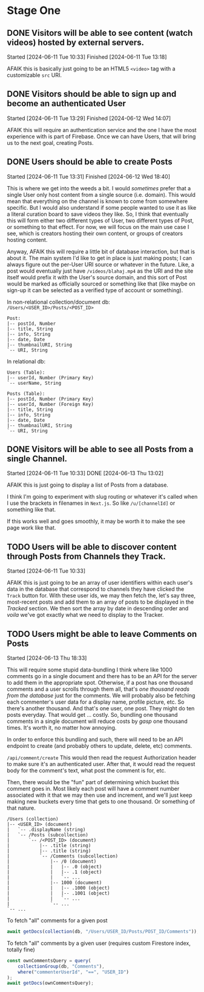 * Stage One

** DONE Visitors will be able to see content (watch videos) hosted by external servers.
Started [2024-06-11 Tue 10:33]
Finished [2024-06-11 Tue 13:18]

AFAIK this is basically just going to be an HTML5 ~<video>~ tag with a customizable ~src~ URI.

** DONE Visitors should be able to sign up and become an authenticated User
Started [2024-06-11 Tue 13:29]
Finished [2024-06-12 Wed 14:07]

AFAIK this will require an authentication service and the one I have the most experience with is part of Firebase. Once we can have Users, that will bring us to the next goal, creating Posts.

** DONE Users should be able to create Posts
Started [2024-06-11 Tue 13:31]
Finished [2024-06-12 Wed 18:40]

This is where we get into the weeds a bit. I would /sometimes/ prefer that a single User only host content from a single source (i.e. domain). This would mean that everything on the channel is known to come from somewhere specific. But I would also understand if some people wanted to use it as like a literal curation board to save videos they like. So, I think that eventually this will form either two different types of User, two different types of Post, or something to that effect. For now, we will focus on the main use case I see, which is creators hosting their own content, or groups of creators hosting content.

Anyway, AFAIK this will require a little bit of database interaction, but that is about it. The main system I'd like to get in place is just making posts; I can always figure out the per-User URI source or whatever in the future. Like, a post would eventually just have =/videos/blahaj.mp4= as the URI and the site itself would prefix it with the User's source domain, and this sort of Post would be marked as officially sourced or something like that (like maybe on sign-up it can be selected as a verified type of account or something).

In non-relational collection/document db: =/Users/<USER_ID>/Posts/<POST_ID>=
#+begin_example
Post:
|-- postId, Number
|-- title, String
|-- info, String
|-- date, Date
|-- thumbnailURI, String
`-- URI, String
#+end_example

In relational db:
#+begin_example
Users (Table):
|-- userId, Number (Primary Key)
`-- userName, String

Posts (Table):
|-- postId, Number (Primary Key)
|-- userId, Number (Foreign Key)
|-- title, String
|-- info, String
|-- date, Date
|-- thumbnailURI, String
`-- URI, String
#+end_example

** DONE Visitors will be able to see all Posts from a single Channel.
Started [2024-06-11 Tue 10:33]
DONE [2024-06-13 Thu 13:02]

AFAIK this is just going to display a list of Posts from a database.

I think I'm going to experiment with slug routing or whatever it's called when I use the brackets in filenames in =Next.js=. So like ~/u/[channelId]~ or something like that.

If this works well and goes smoothly, it may be worth it to make the see page work like that.

** TODO Users will be able to discover content through Posts from Channels they Track.
Started [2024-06-11 Tue 10:33]

AFAIK this is just going to be an array of user identifiers within each user's data in the database that correspond to channels they have clicked the ~Track~ button for. With these user ids, we may then fetch the, let's say three, most-recent posts and add them to an array of posts to be displayed in the /Tracked/ section. We then sort the array by date in descending order and /voila/ we've got exactly what we need to display to the Tracker.

** TODO Users might be able to leave Comments on Posts
Started [2024-06-13 Thu 18:33]

This will require some stupid data-bundling I think where like 1000 comments go in a single document and there has to be an API for the server to add them in the appropriate spot. Otherwise, if a post has one thousand comments and a user scrolls through them all, that's /one thousand reads from the database/ just for the comments. We will probably also be fetching each commenter's user data for a display name, profile picture, etc. So there's another thousand. And that's one user, one post. They might do ten posts everyday. That would get ... costly. So, bundling one thousand comments in a single document will reduce costs by /gasp/ one thousand times. It's worth it, no matter how annoying.

In order to enforce this bundling and such, there will need to be an API endpoint to create (and probably others to update, delete, etc) comments.

=/api/comment/create=
This would then read the request Authorization header to make sure it's an authenticated user. After that, it would read the request body for the comment's text, what post the comment is for, etc.

Then, there would be the "fun" part of determining which bucket this comment goes in. Most likely each post will have a comment number associated with it that we may then use and increment, and we'll just keep making new buckets every time that gets to one thousand. Or something of that nature.

#+begin_example
/Users (collection)
|-- <USER_ID> (document)
|   `-- .displayName (string)
|   `-- /Posts (subcollection)
|       `-- /<POST_ID> (document)
|           |-- .title (string)
|           |-- .title (string)
|           `-- /Comments (subcollection)
|               |-- /0 (document)
|               |   |-- .0 (object)
|               |   |-- .1 (object)
|               |   `-- ...
|               |-- 1000 (document)
|               |   |-- .1000 (object)
|               |   |-- .1001 (object)
|               |   `-- ...
|               `-- ...
`-- ...
#+end_example

To fetch "all" comments for a given post
#+begin_src js
  await getDocs(collection(db, "/Users/USER_ID/Posts/POST_ID/Comments"));
#+end_src

To fetch "all" comments by a given user (requires custom Firestore index, totally fine)
#+begin_src js
  const ownCommentsQuery = query(
      collectionGroup(db, "Comments"),
      where("commenterUserId", "==", "USER_ID")
  );
  await getDocs(ownCommentsQuery);
#+end_src


